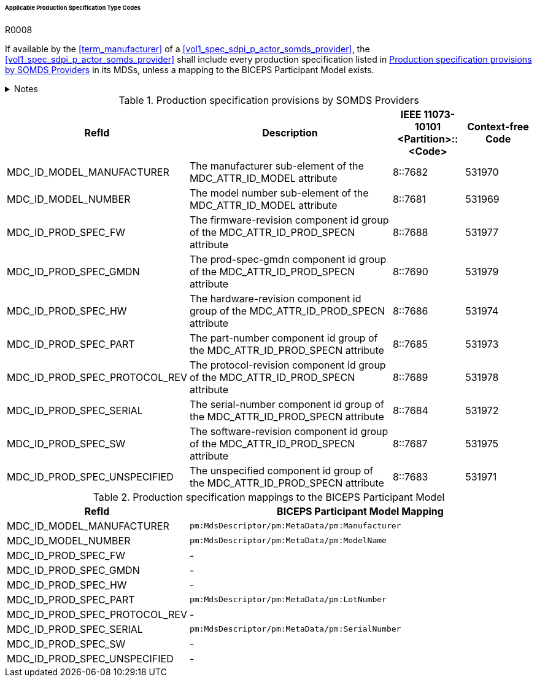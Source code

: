 :var_column_pm_mapping: BICEPS Participant Model Mapping

====== Applicable Production Specification Type Codes

.R0008
[sdpi_requirement#r0008,sdpi_req_level=shall]
****
If available by the <<term_manufacturer>> of a <<vol1_spec_sdpi_p_actor_somds_provider>>, the <<vol1_spec_sdpi_p_actor_somds_provider>> shall include every production specification listed in <<vol3_table_production_specifications>> in its MDSs, unless a mapping to the BICEPS Participant Model exists.

.Notes
[%collapsible]
====
NOTE: <<vol3_table_production_specifications_mapping>> shows the mapping between IEEE 11073-10101 RefIds and the BICEPS Participant Model. A dash in the column _{var_column_pm_mapping}_ signifies a non-existent mapping.

NOTE: Other production specifications may be used for types that are not listed in <<vol3_table_production_specifications>>.
====
****

.Production specification provisions by SOMDS Providers
[#vol3_table_production_specifications,cols="2,3,1,1"]
|===
|RefId |Description| IEEE 11073-10101 <Partition>::<Code>| Context-free Code

|MDC_ID_MODEL_MANUFACTURER
|The manufacturer sub-element of the MDC_ATTR_ID_MODEL attribute
|8::7682
|531970

|MDC_ID_MODEL_NUMBER
|The model number sub-element of the MDC_ATTR_ID_MODEL attribute
|8::7681
|531969

|MDC_ID_PROD_SPEC_FW
|The firmware-revision component id group of the MDC_ATTR_ID_PROD_SPECN attribute
|8::7688
|531977

|MDC_ID_PROD_SPEC_GMDN
|The prod-spec-gmdn component id group of the MDC_ATTR_ID_PROD_SPECN attribute
|8::7690
|531979

|MDC_ID_PROD_SPEC_HW
|The hardware-revision component id group of the MDC_ATTR_ID_PROD_SPECN attribute
|8::7686
|531974

|MDC_ID_PROD_SPEC_PART
|The part-number component id group of the MDC_ATTR_ID_PROD_SPECN attribute
|8::7685
|531973

|MDC_ID_PROD_SPEC_PROTOCOL_REV
|The protocol-revision component id group of the MDC_ATTR_ID_PROD_SPECN attribute
|8::7689
|531978

|MDC_ID_PROD_SPEC_SERIAL
|The serial-number component id group of the MDC_ATTR_ID_PROD_SPECN attribute
|8::7684
|531972

|MDC_ID_PROD_SPEC_SW
|The software-revision component id group of the MDC_ATTR_ID_PROD_SPECN attribute
|8::7687
|531975

|MDC_ID_PROD_SPEC_UNSPECIFIED
|The unspecified component id group of the MDC_ATTR_ID_PROD_SPECN attribute
|8::7683
|531971


|===

.Production specification mappings to the BICEPS Participant Model
[#vol3_table_production_specifications_mapping,cols="1,2"]
|===
|RefId |{var_column_pm_mapping}

|MDC_ID_MODEL_MANUFACTURER
|`pm:MdsDescriptor/pm:MetaData/pm:Manufacturer`

|MDC_ID_MODEL_NUMBER
|`pm:MdsDescriptor/pm:MetaData/pm:ModelName`

|MDC_ID_PROD_SPEC_FW
|-

|MDC_ID_PROD_SPEC_GMDN
|-

|MDC_ID_PROD_SPEC_HW
|-

|MDC_ID_PROD_SPEC_PART
|`pm:MdsDescriptor/pm:MetaData/pm:LotNumber`

|MDC_ID_PROD_SPEC_PROTOCOL_REV
|-

|MDC_ID_PROD_SPEC_SERIAL
|`pm:MdsDescriptor/pm:MetaData/pm:SerialNumber`

|MDC_ID_PROD_SPEC_SW
|-

|MDC_ID_PROD_SPEC_UNSPECIFIED
|-

|===
